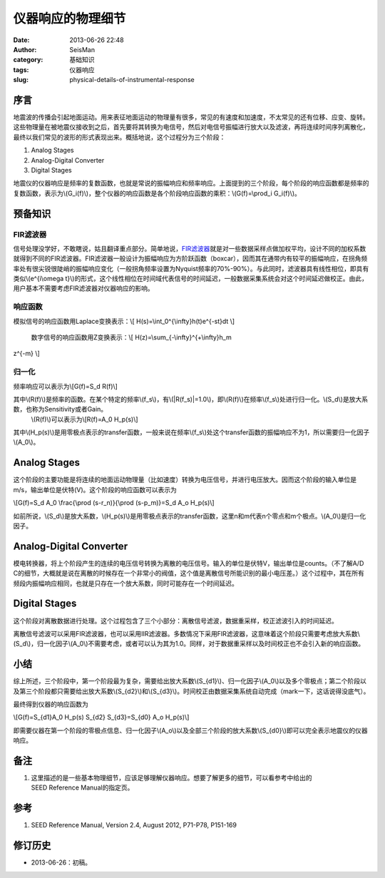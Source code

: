 仪器响应的物理细节
#####################################################
:date: 2013-06-26 22:48
:author: SeisMan
:category: 基础知识
:tags: 仪器响应
:slug: physical-details-of-instrumental-response

序言
~~~~

地震波的传播会引起地面运动。用来表征地面运动的物理量有很多，常见的有速度和加速度，不太常见的还有位移、应变、旋转。这些物理量在被地震仪接收到之后，首先要将其转换为电信号，然后对电信号振幅进行放大以及滤波，再将连续时间序列离散化，最终以我们常见的波形的形式表现出来。概括地说，这个过程分为三个阶段：

#. Analog Stages
#. Analog-Digital Converter
#. Digital Stages

地震仪的仪器响应是频率的复数函数，也就是常说的振幅响应和频率响应。上面提到的三个阶段，每个阶段的响应函数都是频率的复数函数，表示为\\(G\_i(f)\\)，整个仪器的响应函数是各个阶段响应函数的乘积：\\(G(f)=\\prod\_i
G\_i(f)\\)。

预备知识
~~~~~~~~

FIR滤波器
^^^^^^^^^

信号处理没学好，不敢瞎说，姑且翻译重点部分。简单地说，\ `FIR滤波器`_\ 就是对一些数据采样点做加权平均，设计不同的加权系数就得到不同的FIR滤波器。FIR滤波器一般设计为振幅响应为方阶跃函数（boxcar），因而其在通带内有较平的振幅响应，在拐角频率处有很尖锐很陡峭的振幅响应变化（一般拐角频率设置为Nyquist频率的70%-90%）。与此同时，滤波器具有线性相位，即具有类似\\(e^{i\\omega
t}\\)的形式，这个线性相位在时间域代表信号的时间延迟，一般数据采集系统会对这个时间延迟做校正。由此，用户基本不需要考虑FIR滤波器对仪器响应的影响。

响应函数
^^^^^^^^

模拟信号的响应函数用Laplace变换表示：\\[
H(s)=\\int\_0^{\\infty}h(t)e^{-st}dt \\]
 数字信号的响应函数用Z变换表示：\\[ H(z)=\\sum\_{-\\infty}^{+\\infty}h\_m
z^{-m} \\]

归一化
^^^^^^

频率响应可以表示为\\[G(f)=S\_d R(f)\\]

其中\\(R(f)\\)是频率的函数。在某个特定的频率\\(f\_s\\)，有\\(\|R(f\_s)\|=1.0\\)，即\\(R(f)\\)在频率\\(f\_s\\)处进行归一化。\\(S\_d\\)是放大系数，也称为Sensitivity或者Gain。
 \\(R(f)\\)可以表示为\\[R(f)=A\_0 H\_p(s)\\]
其中\\(H\_p(s)\\)是用零极点表示的transfer函数，一般来说在频率\\(f\_s\\)处这个transfer函数的振幅响应不为1，所以需要归一化因子\\(A\_0\\)。

Analog Stages
~~~~~~~~~~~~~

这个阶段的主要功能是将连续的地面运动物理量（比如速度）转换为电压信号，并进行电压放大。因而这个阶段的输入单位是m/s，输出单位是伏特(V)。这个阶段的响应函数可以表示为

\\[G(f)=S\_d A\_0 \\frac{\\prod (s-r\_n)}{\\prod (s-p\_m)}=S\_d A\_o
H\_p(s)\\]

如前所说，\\(S\_d\\)是放大系数，\\(H\_p(s)\\)是用零极点表示的transfer函数，这里n和m代表n个零点和m个极点。\\(A\_0\\)是归一化因子。

Analog-Digital Converter
~~~~~~~~~~~~~~~~~~~~~~~~

模电转换器，将上个阶段产生的连续的电压信号转换为离散的电压信号。输入的单位是伏特V，输出单位是counts。（不了解A/D
C的细节，大概就是说在离散的时候存在一个非常小的阀值，这个值是离散信号所能识别的最小电压差。）这个过程中，其在所有频段内振幅响应相同，也就是只存在一个放大系数，同时可能存在一个时间延迟。

Digital Stages
~~~~~~~~~~~~~~

这个阶段对离散数据进行处理。这个过程包含了三个小部分：离散信号滤波，数据重采样，校正滤波引入的时间延迟。

离散信号滤波可以采用FIR滤波器，也可以采用IIR滤波器。多数情况下采用FIR滤波器，这意味着这个阶段只需要考虑放大系数\\(S\_d\\)，归一化因子\\(A\_0\\)不需要考虑，或者可以认为其为1.0。同样，对于数据重采样以及时间校正也不会引入新的响应函数。

小结
~~~~

综上所述，三个阶段中，第一个阶段最为复杂，需要给出放大系数\\(S\_{d1}\\)、归一化因子\\(A\_0\\)以及多个零极点；第二个阶段以及第三个阶段都只需要给出放大系数\\(S\_{d2}\\)和\\(S\_{d3}\\)。时间校正由数据采集系统自动完成（mark一下，这话说得没底气）。

最终得到仪器的响应函数为

\\[G(f)=S\_{d1}A\_0 H\_p(s) S\_{d2} S\_{d3}=S\_{d0} A\_o H\_p(s)\\]

即需要仪器在第一个阶段的零极点信息、归一化因子\\(A\_o\\)以及全部三个阶段的放大系数\\(S\_{d0}\\)即可以完全表示地震仪的仪器响应。

备注
~~~~

#. 这里描述的是一些基本物理细节，应该足够理解仪器响应。想要了解更多的细节，可以看参考中给出的SEED Reference Manual的指定页。

参考
~~~~

#. SEED Reference Manual, Version 2.4, August 2012, P71-P78, P151-169

修订历史
~~~~~~~~

-  2013-06-26：初稿。

.. _FIR滤波器: https://zh.wikipedia.org/wiki/%E6%9C%89%E9%99%90%E8%84%89%E5%86%B2%E5%93%8D%E5%BA%94
